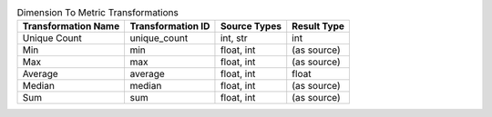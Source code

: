 .. table:: Dimension To Metric Transformations

    +-------------------+-----------------+------------+-----------+
    |Transformation Name|Transformation ID|Source Types|Result Type|
    +===================+=================+============+===========+
    |Unique Count       |unique_count     |int, str    |int        |
    +-------------------+-----------------+------------+-----------+
    |Min                |min              |float, int  |(as source)|
    +-------------------+-----------------+------------+-----------+
    |Max                |max              |float, int  |(as source)|
    +-------------------+-----------------+------------+-----------+
    |Average            |average          |float, int  |float      |
    +-------------------+-----------------+------------+-----------+
    |Median             |median           |float, int  |(as source)|
    +-------------------+-----------------+------------+-----------+
    |Sum                |sum              |float, int  |(as source)|
    +-------------------+-----------------+------------+-----------+
